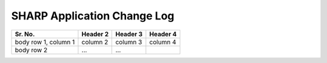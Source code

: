 SHARP Application Change Log
============================

+------------------------+------------+----------+----------+
| Sr. No.                | Header 2   | Header 3 | Header 4 |
|                        |            |          |          |
+========================+============+==========+==========+
| body row 1, column 1   | column 2   | column 3 | column 4 |
+------------------------+------------+----------+----------+
| body row 2             | ...        | ...      |          |
+------------------------+------------+----------+----------+

